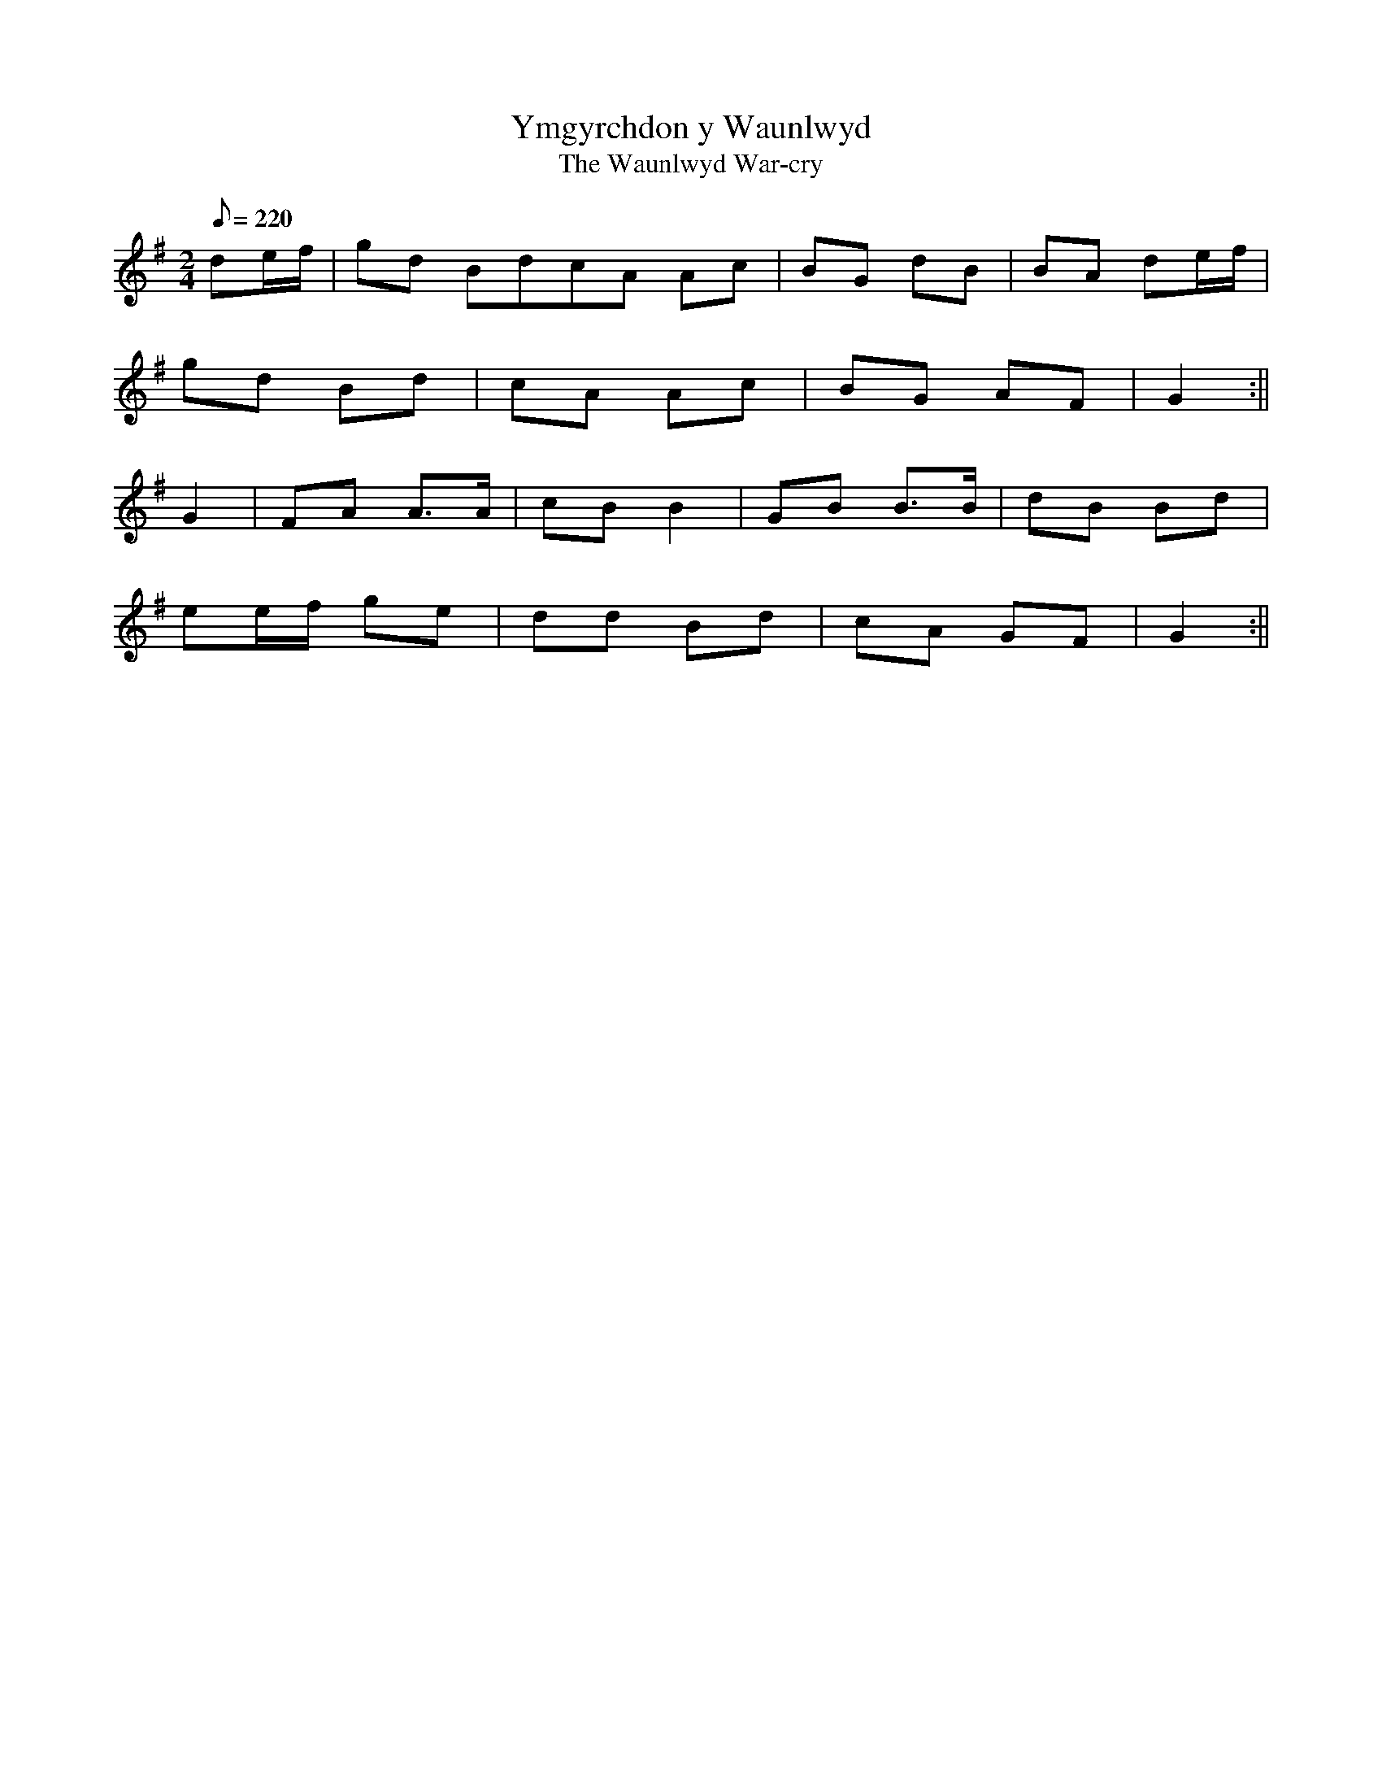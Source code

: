 X: 38
T:Ymgyrchdon y Waunlwyd
T:The Waunlwyd War-cry
M:2/4
L:1/8
Q:220
S:Cadw Twmpath Collection
R:Polka
A:Wales
Z:brian_martin12345@yahoo.com
K:G
de/f/|gd BdcA Ac|BG dB|BA de/f/|
gd Bd|cA Ac|BG AF|G2:||
G2|FA A>A|cBB2|GB B>B|dB Bd|
ee/f/ ge|dd Bd|cA GF|G2:||
